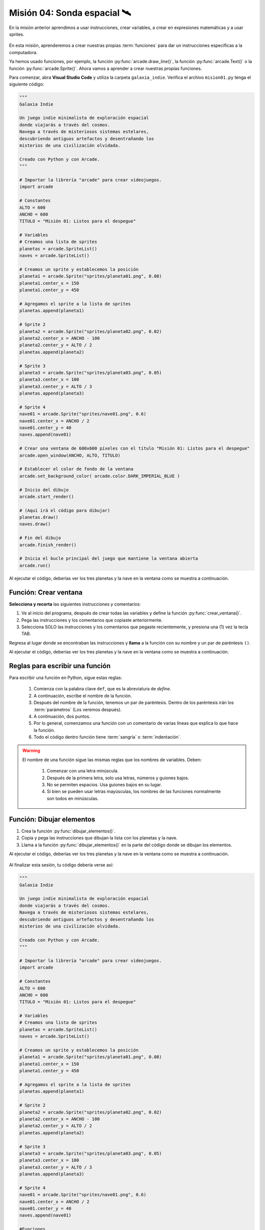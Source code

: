 Misión 04: Sonda espacial 🛰️
===================================

En la misión anterior aprendimos a usar instrucciones, crear variables, a crear en expresiones matemáticas y a usar sprites. 

.. figure:: ../img/sesion04/sonda_espacial.jpeg
    :scale: 60%
    :figclass: align-center
    :alt: ordenes

En esta misión, aprenderemos a crear nuestras propias :term:`funciones` para dar un instrucciones específicas a la computadora.

Ya hemos usado funciones, por ejemplo, la función :py:func:`arcade.draw_line()`, la función :py:func:`arcade.Text()` o la función :py:func:`arcade.Sprite()`. Ahora vamos a aprender a crear nuestras propias funciones.

Para comenzar, abra **Visual Studio Code** y utiliza la carpeta ``galaxia_indie``. Verifica el archivo ``mision01.py`` tenga el siguiente código:

.. code-block:: python

  """
  Galaxia Indie

  Un juego indie minimalista de exploración espacial
  donde viajarás a través del cosmos.
  Navega a través de misteriosos sistemas estelares,
  descubriendo antiguos artefactos y desentrañando los
  misterios de una civilización olvidada.

  Creado con Python y con Arcade.
  """

  # Importar la librería "arcade" para crear videojuegos.
  import arcade

  # Constantes
  ALTO = 600
  ANCHO = 600
  TITULO = "Misión 01: Listos para el despegue"

  # Variables
  # Creamos una lista de sprites
  planetas = arcade.SpriteList()
  naves = arcade.SpriteList()

  # Creamos un sprite y establecemos la posición
  planeta1 = arcade.Sprite("sprites/planeta01.png", 0.08)
  planeta1.center_x = 150
  planeta1.center_y = 450

  # Agregamos el sprite a la lista de sprites
  planetas.append(planeta1)

  # Sprite 2
  planeta2 = arcade.Sprite("sprites/planeta02.png", 0.02)
  planeta2.center_x = ANCHO - 100
  planeta2.center_y = ALTO / 2
  planetas.append(planeta2)

  # Sprite 3
  planeta3 = arcade.Sprite("sprites/planeta03.png", 0.05)
  planeta3.center_x = 100
  planeta3.center_y = ALTO / 3
  planetas.append(planeta3)

  # Sprite 4
  nave01 = arcade.Sprite("sprites/nave01.png", 0.6)
  nave01.center_x = ANCHO / 2
  nave01.center_y = 40
  naves.append(nave01)

  # Crear una ventana de 600x600 píxeles con el título "Misión 01: Listos para el despegue"
  arcade.open_window(ANCHO, ALTO, TITULO)

  # Establecer el color de fondo de la ventana
  arcade.set_background_color( arcade.color.DARK_IMPERIAL_BLUE )

  # Inicio del dibujo
  arcade.start_render()

  # (Aquí irá el código para dibujar)
  planetas.draw()
  naves.draw()

  # Fin del dibujo
  arcade.finish_render()

  # Inicia el bucle principal del juego que mantiene la ventana abierta
  arcade.run()

Al ejecutar el código, deberías ver los tres planetas y la nave en la ventana como 
se muestra a continuación.

.. figure:: ../img/sesion04/tresplanetasynave.png
    :width: 300
    :figclass: align-center
    :alt: tresplanetasynave

Función: Crear ventana
------------------

.. rubric:: 1. Selecciona y recorta las instrucciones
  :heading-level: 2

**Selecciona y recorta** las siguientes instrucciones y comentarios:

.. code-block:: python
   :caption: Selecciona y recorta las instrucciones
   :emphasize-lines: 4-5, 7-8

    # Sprite 4
    ...

    # Crear una ventana de 600x600 píxeles con el título "Misión 01: Listos para el despegue"
    arcade.open_window(ANCHO, ALTO, TITULO)

    # Establecer el color de fondo de la ventana
    arcade.set_background_color( arcade.color.DARK_IMPERIAL_BLUE )

    # Inicio del dibujo
    ...

.. rubric:: 2. Escribe la función y coloca el código
  :heading-level: 2

#. Ve al inicio del programa, después de crear todas las variables y define la función :py:func:`crear_ventana()`. 
#. Pega las instrucciones y los comentarios que copiaste anteriormente.
#. Selecciona SOLO las instrucciones y los comentarios que pegaste recientemente, y presiona una (1) vez la tecla TAB.

.. code-block:: python
   :caption: Función titulo_juego
   :emphasize-lines: 4-12

    # Sprite 4
    ....

    #Funciones
    def crear_ventana():
      """ Esta función muestra la ventana. """

      # Crear una ventana de 600x600 píxeles con el título "Misión 01: Listos para el despegue"
      arcade.open_window(ANCHO, ALTO, TITULO)

      # Establecer el color de fondo de la ventana
      arcade.set_background_color( arcade.color.DARK_IMPERIAL_BLUE )

    # Inicio del dibujo
    ...

.. rubric:: 3. Llama a la función
  :heading-level: 2

Regresa al lugar donde se encontraban las instrucciones y **llama** a la función con su nombre y un par de paréntesis ``()``.

.. code-block:: python
   :caption: Llamada a la función crear_ventana
   :emphasize-lines: 7
  
   ...

   #Funciones
   def crear_ventana():
      ...
   
   crear_ventana()

   # Inicio del dibujo
   ...

Al ejecutar el código, deberías ver los tres planetas y la nave en la ventana como 
se muestra a continuación.

.. figure:: ../img/sesion04/tresplanetasynave.png
    :width: 300
    :figclass: align-center
    :alt: tresplanetasynave

Reglas para escribir una función
------------------

Para escribir una función en Python, sigue estas reglas:

  #. Comienza con la palabra clave ``def``, que es la abreviatura de *define*.
  #. A continuación, escribe el nombre de la función. 
  #. Después del nombre de la función, tenemos un par de paréntesis. Dentro de los paréntesis irán los :term:`parámetros` (Los veremos después).
  #. A continuación, dos puntos.
  #. Por lo general, comenzamos una función con un comentario de varias líneas que explica lo que hace la función.
  #. Todo el código dentro función tiene :term:`sangría` o :term:`indentación`. 

.. warning::

  El nombre de una función sigue las mismas reglas que los nombres de variables. Deben:

    1. Comenzar con una letra minúscula.
    2. Después de la primera letra, solo usa letras, números y guiones bajos.
    3. No se permiten espacios. Usa guiones bajos en su lugar.
    4. Si bien se pueden usar letras mayúsculas, los nombres de las funciones normalmente son todos en minúsculas.

Función: Dibujar elementos
------------------

.. rubric:: Reto
  :heading-level: 2
  :class: mi-clase-css

#. Crea la función :py:func:`dibujar_elementos()`.
#. Copia y pega las instrucciones que dibujan la lista con los planetas y la nave.
#. Llama a la función :py:func:`dibujar_elementos()` en la parte del código donde se dibujan los elementos. 

Al ejecutar el código, deberías ver los tres planetas y la nave en la ventana como 
se muestra a continuación.

.. figure:: ../img/sesion04/tresplanetasynave.png
    :width: 300
    :figclass: align-center
    :alt: tresplanetasynave

.. admonition:: Haga click aquí para ver la solución
  :collapsible: closed

  .. code-block:: python
    :emphasize-lines: 5-9, 15

    #Funciones
    def crear_ventana():
      ...

    def dibujar_elementos():
      """ Dibuja los elementos en pantalla """
      
      planetas.draw()
      naves.draw()

    # Inicio del dibujo
    ...

    # (Aquí irá el código para dibujar)
    dibujar_elementos()

    # Fin del dibujo
    ...

.. rubric:: En resumen
  :heading-level: 2

Al finalizar esta sesión, tu código debería verse así:

.. code-block:: python

  """
  Galaxia Indie

  Un juego indie minimalista de exploración espacial
  donde viajarás a través del cosmos.
  Navega a través de misteriosos sistemas estelares,
  descubriendo antiguos artefactos y desentrañando los
  misterios de una civilización olvidada.

  Creado con Python y con Arcade.
  """

  # Importar la librería "arcade" para crear videojuegos.
  import arcade

  # Constantes
  ALTO = 600
  ANCHO = 600
  TITULO = "Misión 01: Listos para el despegue"

  # Variables
  # Creamos una lista de sprites
  planetas = arcade.SpriteList()
  naves = arcade.SpriteList()

  # Creamos un sprite y establecemos la posición
  planeta1 = arcade.Sprite("sprites/planeta01.png", 0.08)
  planeta1.center_x = 150
  planeta1.center_y = 450

  # Agregamos el sprite a la lista de sprites
  planetas.append(planeta1)

  # Sprite 2
  planeta2 = arcade.Sprite("sprites/planeta02.png", 0.02)
  planeta2.center_x = ANCHO - 100
  planeta2.center_y = ALTO / 2
  planetas.append(planeta2)

  # Sprite 3
  planeta3 = arcade.Sprite("sprites/planeta03.png", 0.05)
  planeta3.center_x = 100
  planeta3.center_y = ALTO / 3
  planetas.append(planeta3)

  # Sprite 4
  nave01 = arcade.Sprite("sprites/nave01.png", 0.6)
  nave01.center_x = ANCHO / 2
  nave01.center_y = 40
  naves.append(nave01)

  #Funciones
  def crear_ventana():
    """ Esta función muestra la ventana. """

    # Crear una ventana de 600x600 píxeles con el título "Misión 01: Listos para el despegue"
    arcade.open_window(ANCHO, ALTO, TITULO)

    # Establecer el color de fondo de la ventana
    arcade.set_background_color( arcade.color.DARK_IMPERIAL_BLUE )
    
  def dibujar_elementos():
      """ Dibuja los elementos en pantalla """
      
      planetas.draw()
      naves.draw()

  crear_ventana()

  # Inicio del dibujo
  arcade.start_render()

  # (Aquí irá el código para dibujar)
  dibujar_elementos()

  # Fin del dibujo
  arcade.finish_render()

  # Inicia el bucle principal del juego que mantiene la ventana abierta
  arcade.run()